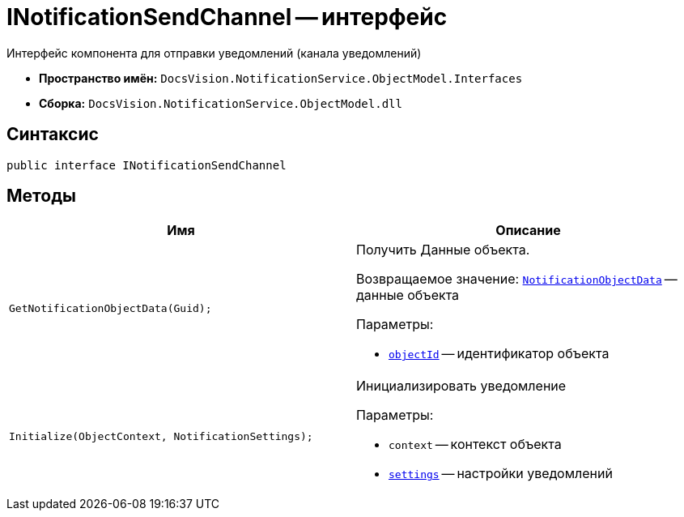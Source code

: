 = INotificationSendChannel -- интерфейс

Интерфейс компонента для отправки уведомлений (канала уведомлений)

* *Пространство имён:* `DocsVision.NotificationService.ObjectModel.Interfaces`
* *Сборка:* `DocsVision.NotificationService.ObjectModel.dll`

== Синтаксис

[source,csharp]
----
public interface INotificationSendChannel
----

== Методы

[cols=",",options="header"]
|===
|Имя |Описание

|`GetNotificationObjectData(Guid);`
a|Получить Данные объекта.

Возвращаемое значение: `xref:Entities/NotificationObjectData_CL.adoc[NotificationObjectData]` -- данные объекта

.Параметры:
* `xref:Entities/NotificationObjectData_CL.adoc[objectId]` -- идентификатор объекта

|`Initialize(ObjectContext, NotificationSettings);`
a|Инициализировать уведомление

.Параметры:
* `context` -- контекст объекта
* `xref:Entities/NotificationSettings_CL.adoc[settings]` -- настройки уведомлений

|===